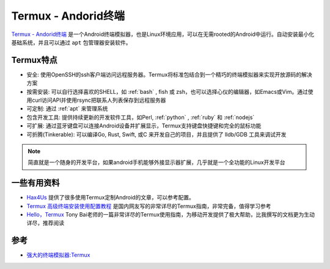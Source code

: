 .. _termux:

=====================
Termux - Andorid终端
=====================

`Termux - Andorid终端 <https://termux.com/>`_ 是一个Android终端模拟器，也是Linux环境应用，可以在无需rooted的Android中运行。自动安装最小化基础系统，并且可以通过 ``apt`` 包管理器安装软件。

.. figure:: ../../_static/android/apps/termux_hello_framed.png
   :scale: 60

Termux特点
============

- 安全: 使用OpenSSH的ssh客户端访问远程服务器。Termux将标准包结合到一个精巧的终端模拟器来实现开放源码的解决方案
- 按需安装: 可以自行选择喜欢的SHELL，如 :ref:`bash` , fish 或 zsh，也可以选择心仪的编辑器，如Emacs或Vim。通过使用curl访问API并使用rsync把联系人列表保存到远程服务器
- 可定制: 通过 :ref:`apt` 来管理系统
- 包含开发工具: 提供持续更新的开发软件工具，如Perl, :ref:`python` , :ref:`ruby` 和 :ref:`nodejs`
- 可扩展: 通过蓝牙键盘可以连接Android设备并扩展显示，Termux支持键盘快捷键和完全的鼠标功能
- 可折腾(Tinkerable): 可以编译Go, Rust, Swift, 或C 来开发自己的项目，并且提供了 lldb/GDB 工具来调试开发

.. note::

   简直就是一个随身的开发平台，如果android手机能够外接显示器扩展，几乎就是一个全功能的Linux开发平台

一些有用资料
===============

- `Hax4Us <https://hax4us.github.io>`_ 提供了很多使用Termux定制Android的文章，可以参考配置。
- `Termux 高级终端安装使用配置教程 <https://www.sqlsec.com/2018/05/termux.html>`_ 是国内网友写的非常详尽的Termux指南，非常完备，值得学习参考
- `Hello，Termux <https://tonybai.com/2017/11/09/hello-termux/>`_ Tony Bai老师的一篇非常详尽的Termux使用指南，为移动开发提供了极大帮助，比我撰写的文档更为生动详尽，推荐阅读

参考
========

- `强大的终端模拟器:Termux <https://blog.csdn.net/yshhuang/article/details/83545288>`_
